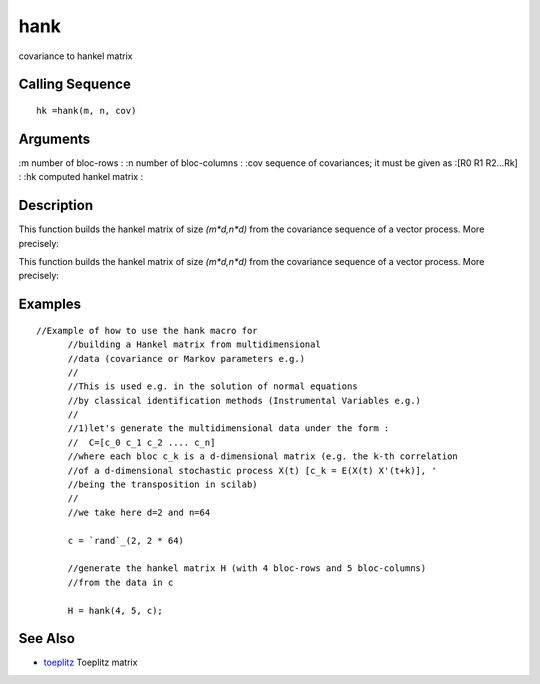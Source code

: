 


hank
====

covariance to hankel matrix



Calling Sequence
~~~~~~~~~~~~~~~~


::

    hk =hank(m, n, cov)




Arguments
~~~~~~~~~

:m number of bloc-rows
: :n number of bloc-columns
: :cov sequence of covariances; it must be given as :[R0 R1 R2...Rk]
: :hk computed hankel matrix
:



Description
~~~~~~~~~~~

This function builds the hankel matrix of size `(m*d,n*d)` from the
covariance sequence of a vector process. More precisely:

This function builds the hankel matrix of size `(m*d,n*d)` from the
covariance sequence of a vector process. More precisely:





Examples
~~~~~~~~


::

    //Example of how to use the hank macro for 
          //building a Hankel matrix from multidimensional 
          //data (covariance or Markov parameters e.g.)
          //
          //This is used e.g. in the solution of normal equations
          //by classical identification methods (Instrumental Variables e.g.)
          //
          //1)let's generate the multidimensional data under the form :
          //  C=[c_0 c_1 c_2 .... c_n]
          //where each bloc c_k is a d-dimensional matrix (e.g. the k-th correlation 
          //of a d-dimensional stochastic process X(t) [c_k = E(X(t) X'(t+k)], ' 
          //being the transposition in scilab)
          //
          //we take here d=2 and n=64
          
          c = `rand`_(2, 2 * 64)
          
          //generate the hankel matrix H (with 4 bloc-rows and 5 bloc-columns)
          //from the data in c
          
          H = hank(4, 5, c);




See Also
~~~~~~~~


+ `toeplitz`_ Toeplitz matrix


.. _toeplitz: toeplitz.html


